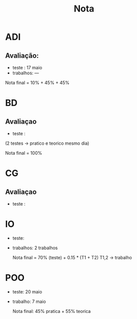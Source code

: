 #+TITLE: Nota
* ADI
** Avaliação:
- teste :    17 maio
- trabalhos: ---

Nota final = 10% + 45% + 45%
* BD
** Avaliaçao
- teste :
(2 testes -> pratico e teorico mesmo dia)

Nota final = 100%

* CG
** Avaliaçao
- teste :

* IO
- teste:
- trabalhos: 2 trabalhos

  Nota final = 70% (teste) + 0.15 * (T1 + T2)
  T1,2 -> trabalho

* POO
- teste: 20 maio
- trabalho: 7 maio

  Nota final: 45% pratica + 55% teorica
